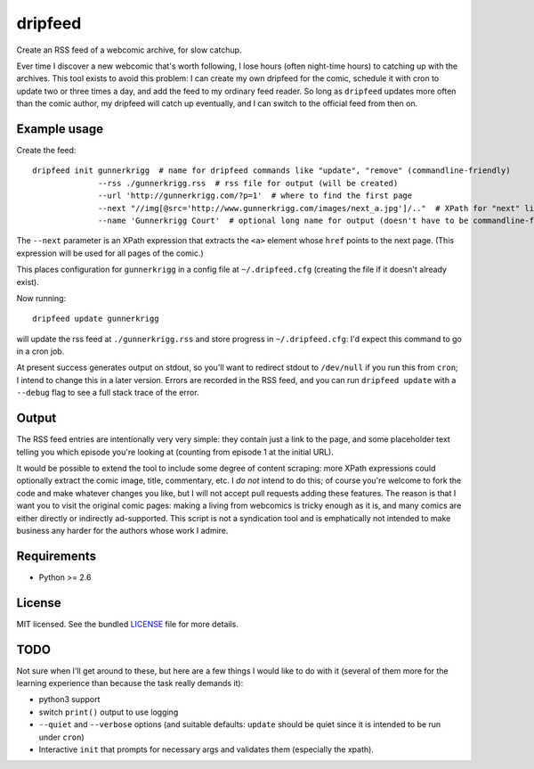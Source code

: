 ===============================
dripfeed
===============================

.. image:: https://travis-ci.org/tikitu/dripfeed.png?branch=master
        :target: https://travis-ci.org/tikitu/dripfeed

.. image:: https://pypip.in/d/dripfeed/badge.png
        :target: https://crate.io/packages/dripfeed?version=latest


Create an RSS feed of a webcomic archive, for slow catchup.

Ever time I discover a new webcomic that's worth following, I lose hours (often night-time hours) to catching up with
the archives. This tool exists to avoid this problem: I can create my own dripfeed for the comic, schedule it with cron
to update two or three times a day, and add the feed to my ordinary feed reader. So long as ``dripfeed`` updates more
often than the comic author, my dripfeed will catch up eventually, and I can switch to the official feed from then on.

Example usage
-------------

Create the feed::

    dripfeed init gunnerkrigg  # name for dripfeed commands like "update", "remove" (commandline-friendly)
                  --rss ./gunnerkrigg.rss  # rss file for output (will be created)
                  --url 'http://gunnerkrigg.com/?p=1'  # where to find the first page
                  --next "//img[@src='http://www.gunnerkrigg.com/images/next_a.jpg']/.."  # XPath for "next" link
                  --name 'Gunnerkrigg Court'  # optional long name for output (doesn't have to be commandline-friendly)

The ``--next`` parameter is an XPath expression that extracts the ``<a>`` element whose ``href`` points to the next page.
(This expression will be used for all pages of the comic.)

This places configuration for ``gunnerkrigg`` in a config file at ``~/.dripfeed.cfg`` (creating the file if it doesn't
already exist).

Now running::

    dripfeed update gunnerkrigg

will update the rss feed at ``./gunnerkrigg.rss`` and store progress in ``~/.dripfeed.cfg``: I'd expect this command to
go in a cron job.

At present success generates output on stdout, so you'll want to redirect stdout to ``/dev/null`` if you run this from
``cron``; I intend to change this in a later version. Errors are recorded in the RSS feed, and you can run
``dripfeed update`` with a ``--debug`` flag to see a full stack trace of the error.

Output
------

The RSS feed entries are intentionally very very simple: they contain just a link to the page, and some placeholder text
telling you which episode you're looking at (counting from episode 1 at the initial URL).

It would be possible to extend the tool to include some degree of content scraping: more XPath expressions could
optionally extract the comic image, title, commentary, etc. I *do not* intend to do this; of course you're welcome to
fork the code and make whatever changes you like, but I will not accept pull requests adding these features. The reason
is that I want you to visit the original comic pages: making a living from webcomics is tricky enough as it is, and
many comics are either directly or indirectly ad-supported. This script is not a syndication tool and is emphatically
not intended to make business any harder for the authors whose work I admire.

Requirements
------------

- Python >= 2.6

License
-------

MIT licensed. See the bundled `LICENSE <https://bitbucket.org/tikitu/dripfeed/src/tip/dripfeed/LICENSE>`_ file for more details.

TODO
----

Not sure when I'll get around to these, but here are a few things I would like to do with it (several of them more for
the learning experience than because the task really demands it):

* python3 support
* switch ``print()`` output to use logging
* ``--quiet`` and ``--verbose`` options (and suitable defaults: ``update`` should be quiet since it is intended to be
  run under ``cron``)
* Interactive ``init`` that prompts for necessary args and validates them (especially the xpath).
